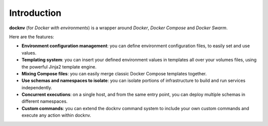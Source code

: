 Introduction
------------

**docknv** (for *Docker with environments*) is a wrapper around
*Docker*, *Docker Compose* and *Docker Swarm*.

Here are the features:

-  **Environment configuration management**: you can define environment
   configuration files, to easily set and use values.
-  **Templating system**: you can insert your defined environment values
   in templates all over your volumes files, using the powerful Jinja2
   template engine.
-  **Mixing Compose files**: you can easily merge classic Docker Compose
   templates together.
-  **Use schemas and namespaces to isolate**: you can isolate portions
   of infrastructure to build and run services independently.
-  **Concurrent executions**: on a single host, and from the same entry
   point, you can deploy multiple schemas in different namespaces.
-  **Custom commands**: you can extend the docknv command system to
   include your own custom commands and execute any action within
   docknv.
